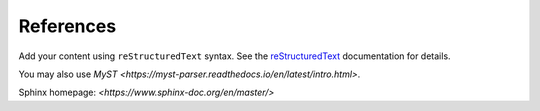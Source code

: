 References
==========

Add your content using ``reStructuredText`` syntax. See the
`reStructuredText <https://www.sphinx-doc.org/en/master/usage/restructuredtext/index.html>`_
documentation for details.

You may also use `MyST <https://myst-parser.readthedocs.io/en/latest/intro.html>`.

Sphinx homepage: `<https://www.sphinx-doc.org/en/master/>`
